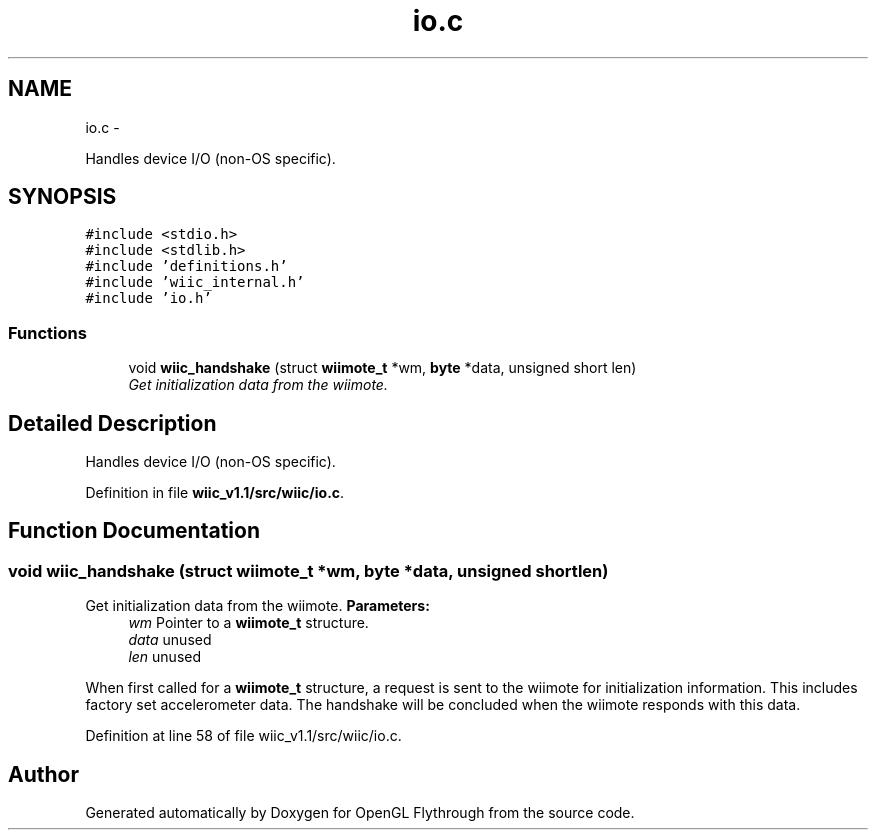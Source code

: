 .TH "io.c" 3 "Sat Dec 1 2012" "Version 001" "OpenGL Flythrough" \" -*- nroff -*-
.ad l
.nh
.SH NAME
io.c \- 
.PP
Handles device I/O (non-OS specific)\&.  

.SH SYNOPSIS
.br
.PP
\fC#include <stdio\&.h>\fP
.br
\fC#include <stdlib\&.h>\fP
.br
\fC#include 'definitions\&.h'\fP
.br
\fC#include 'wiic_internal\&.h'\fP
.br
\fC#include 'io\&.h'\fP
.br

.SS "Functions"

.in +1c
.ti -1c
.RI "void \fBwiic_handshake\fP (struct \fBwiimote_t\fP *wm, \fBbyte\fP *data, unsigned short len)"
.br
.RI "\fIGet initialization data from the wiimote\&. \fP"
.in -1c
.SH "Detailed Description"
.PP 
Handles device I/O (non-OS specific)\&. 


.PP
Definition in file \fBwiic_v1\&.1/src/wiic/io\&.c\fP\&.
.SH "Function Documentation"
.PP 
.SS "void wiic_handshake (struct \fBwiimote_t\fP *wm, \fBbyte\fP *data, unsigned shortlen)"

.PP
Get initialization data from the wiimote\&. \fBParameters:\fP
.RS 4
\fIwm\fP Pointer to a \fBwiimote_t\fP structure\&. 
.br
\fIdata\fP unused 
.br
\fIlen\fP unused
.RE
.PP
When first called for a \fBwiimote_t\fP structure, a request is sent to the wiimote for initialization information\&. This includes factory set accelerometer data\&. The handshake will be concluded when the wiimote responds with this data\&. 
.PP
Definition at line 58 of file wiic_v1\&.1/src/wiic/io\&.c\&.
.SH "Author"
.PP 
Generated automatically by Doxygen for OpenGL Flythrough from the source code\&.
